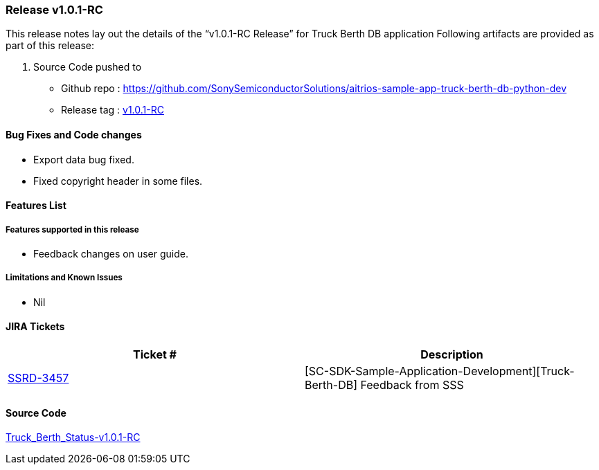 === Release v1.0.1-RC

This release notes lay out the details of the “v1.0.1-RC Release” for Truck Berth DB application
Following artifacts are provided as part of this release:

. Source Code pushed to 

* Github repo : https://github.com/SonySemiconductorSolutions/aitrios-sample-app-truck-berth-db-python-dev
* Release tag : https://github.com/SonySemiconductorSolutions/aitrios-sample-app-truck-berth-db-python-dev/releases/tag/v1.0.1-RC[v1.0.1-RC]

==== Bug Fixes and Code changes

* Export data bug fixed.
* Fixed copyright header in some files.

==== Features List


===== Features supported in this release

* Feedback changes on user guide.

===== Limitations and Known Issues

* Nil

==== JIRA Tickets

[cols="1,1"]
|===
| Ticket #  | Description

|https://www.tool.sony.biz/common-jira/browse/SSRD-3457[SSRD-3457]
|[SC-SDK-Sample-Application-Development][Truck-Berth-DB] Feedback from SSS

|===
// tag::links_vrc_1p0p0[]

==== Source Code

https://github.com/SonySemiconductorSolutions/aitrios-sample-app-truck-berth-db-python-dev/releases/tag/v1.0.1-RC[Truck_Berth_Status-v1.0.1-RC]

// end::links_vrc_1p0p0[]